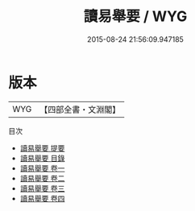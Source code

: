 #+TITLE: 讀易舉要 / WYG
#+DATE: 2015-08-24 21:56:09.947185
* 版本
 |       WYG|【四部全書・文淵閣】|
目次
 - [[file:KR1a0065_000.txt::000-1a][讀易舉要 提要]]
 - [[file:KR1a0065_000.txt::000-3a][讀易舉要 目錄]]
 - [[file:KR1a0065_001.txt::001-1a][讀易舉要 卷一]]
 - [[file:KR1a0065_002.txt::002-1a][讀易舉要 卷二]]
 - [[file:KR1a0065_003.txt::003-1a][讀易舉要 卷三]]
 - [[file:KR1a0065_004.txt::004-1a][讀易舉要 卷四]]
